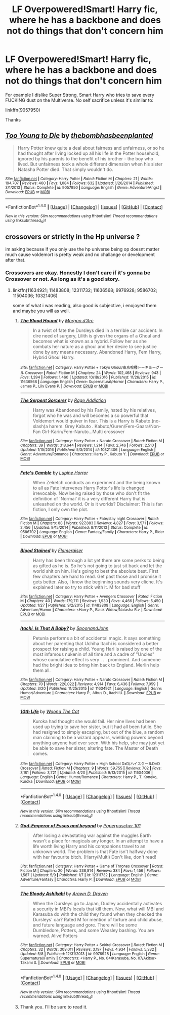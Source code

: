#+TITLE: LF Overpowered!Smart! Harry fic, where he has a backbone and does not do things that don't concern him

* LF Overpowered!Smart! Harry fic, where he has a backbone and does not do things that don't concern him
:PROPERTIES:
:Author: Lakas1236547
:Score: 1
:DateUnix: 1494883380.0
:DateShort: 2017-May-16
:FlairText: Request
:END:
For example I dislike Super Strong, Smart Harry who tries to save every FUCKING dust on the Multiverse. No self sacrifice unless it's similar to:

linkffn(9057950)

Thanks


** [[http://www.fanfiction.net/s/9057950/1/][*/Too Young to Die/*]] by [[https://www.fanfiction.net/u/4573056/thebombhasbeenplanted][/thebombhasbeenplanted/]]

#+begin_quote
  Harry Potter knew quite a deal about fairness and unfairness, or so he had thought after living locked up all his life in the Potter household, ignored by his parents to the benefit of his brother - the boy who lived. But unfairness took a whole different dimension when his sister Natasha Potter died. That simply wouldn't do.
#+end_quote

^{/Site/: [[http://www.fanfiction.net/][fanfiction.net]] *|* /Category/: Harry Potter *|* /Rated/: Fiction M *|* /Chapters/: 21 *|* /Words/: 194,707 *|* /Reviews/: 460 *|* /Favs/: 1,084 *|* /Follows/: 632 *|* /Updated/: 1/26/2014 *|* /Published/: 3/1/2013 *|* /Status/: Complete *|* /id/: 9057950 *|* /Language/: English *|* /Genre/: Adventure/Angst *|* /Download/: [[http://www.ff2ebook.com/old/ffn-bot/index.php?id=9057950&source=ff&filetype=epub][EPUB]] or [[http://www.ff2ebook.com/old/ffn-bot/index.php?id=9057950&source=ff&filetype=mobi][MOBI]]}

--------------

*FanfictionBot*^{1.4.0} *|* [[[https://github.com/tusing/reddit-ffn-bot/wiki/Usage][Usage]]] | [[[https://github.com/tusing/reddit-ffn-bot/wiki/Changelog][Changelog]]] | [[[https://github.com/tusing/reddit-ffn-bot/issues/][Issues]]] | [[[https://github.com/tusing/reddit-ffn-bot/][GitHub]]] | [[[https://www.reddit.com/message/compose?to=tusing][Contact]]]

^{/New in this version: Slim recommendations using/ ffnbot!slim! /Thread recommendations using/ linksub(thread_id)!}
:PROPERTIES:
:Author: FanfictionBot
:Score: 1
:DateUnix: 1494883412.0
:DateShort: 2017-May-16
:END:


** crossovers or strictly in the Hp universe ?

im asking because if you only use the hp universe being op doesnt matter much cause voldemort is pretty weak and no challange or development after that.
:PROPERTIES:
:Author: Archimand
:Score: 1
:DateUnix: 1494892112.0
:DateShort: 2017-May-16
:END:

*** Crossovers are okay. Honestly I don't care if it's gonna be Crossover or not. As long as it's a good story.
:PROPERTIES:
:Author: Lakas1236547
:Score: 1
:DateUnix: 1494895075.0
:DateShort: 2017-May-16
:END:

**** linkffn(11634921; 11483808; 12311732; 11636568; 9976928; 9586702; 11504036; 10321406)

some of what i was reading, also good is subjective, i enojoyed them and maybe you will as well.
:PROPERTIES:
:Author: Archimand
:Score: 1
:DateUnix: 1494899151.0
:DateShort: 2017-May-16
:END:

***** [[http://www.fanfiction.net/s/11636568/1/][*/The Blood Hound/*]] by [[https://www.fanfiction.net/u/6635414/Morgan-d-Arc][/Morgan d'Arc/]]

#+begin_quote
  In a twist of fate the Dursleys died in a terrible car accident. In dire need of surgery, Lilith is given the organs of a Ghoul and becomes what is known as a hybrid. Follow her as she combats her nature as a ghoul and her desire to see justice done by any means necessary. Abandoned Harry, Fem Harry, Hybrid Ghoul Harry.
#+end_quote

^{/Site/: [[http://www.fanfiction.net/][fanfiction.net]] *|* /Category/: Harry Potter + Tokyo Ghoul/東京喰種トーキョーグール Crossover *|* /Rated/: Fiction M *|* /Chapters/: 24 *|* /Words/: 102,468 *|* /Reviews/: 943 *|* /Favs/: 1,394 *|* /Follows/: 1,460 *|* /Updated/: 10/18/2016 *|* /Published/: 11/26/2015 *|* /id/: 11636568 *|* /Language/: English *|* /Genre/: Supernatural/Horror *|* /Characters/: Harry P., James P., Lily Evans P. *|* /Download/: [[http://www.ff2ebook.com/old/ffn-bot/index.php?id=11636568&source=ff&filetype=epub][EPUB]] or [[http://www.ff2ebook.com/old/ffn-bot/index.php?id=11636568&source=ff&filetype=mobi][MOBI]]}

--------------

[[http://www.fanfiction.net/s/10321406/1/][*/The Serpent Sorcerer/*]] by [[https://www.fanfiction.net/u/5705990/Rage-Addiction][/Rage Addiction/]]

#+begin_quote
  Harry was Abandoned by his Family, hated by his relatives, forgot who he was and will becomes a so powerful that Voldemort would quiver in fear. This is a Harry is Kabuto.(no-slash)a harem. Grey Kabuto . Kabuto/Guren/Fem-Gaara/Non-Fan Girl-Karin/Fem-Naruto...Multi crossover
#+end_quote

^{/Site/: [[http://www.fanfiction.net/][fanfiction.net]] *|* /Category/: Harry Potter + Naruto Crossover *|* /Rated/: Fiction M *|* /Chapters/: 39 *|* /Words/: 318,644 *|* /Reviews/: 1,214 *|* /Favs/: 2,746 *|* /Follows/: 2,510 *|* /Updated/: 1/15/2016 *|* /Published/: 5/3/2014 *|* /id/: 10321406 *|* /Language/: English *|* /Genre/: Adventure/Romance *|* /Characters/: Harry P., Kabuto Y. *|* /Download/: [[http://www.ff2ebook.com/old/ffn-bot/index.php?id=10321406&source=ff&filetype=epub][EPUB]] or [[http://www.ff2ebook.com/old/ffn-bot/index.php?id=10321406&source=ff&filetype=mobi][MOBI]]}

--------------

[[http://www.fanfiction.net/s/9586702/1/][*/Fate's Gamble/*]] by [[https://www.fanfiction.net/u/4199791/Lupine-Horror][/Lupine Horror/]]

#+begin_quote
  When Zelretch conducts an experiment and the being known to all as Fate intervenes Harry Potter's life is changed irrevocably. Now being raised by those who don't fit the definition of 'Normal' it is a very different Harry that is unleashed on the world. Or is it worlds? Disclaimer: This is fan fiction, I only own the plot.
#+end_quote

^{/Site/: [[http://www.fanfiction.net/][fanfiction.net]] *|* /Category/: Harry Potter + Fate/stay night Crossover *|* /Rated/: Fiction M *|* /Chapters/: 88 *|* /Words/: 927,883 *|* /Reviews/: 4,827 *|* /Favs/: 3,571 *|* /Follows/: 2,456 *|* /Updated/: 9/15/2014 *|* /Published/: 8/11/2013 *|* /Status/: Complete *|* /id/: 9586702 *|* /Language/: English *|* /Genre/: Fantasy/Family *|* /Characters/: Harry P., Rider *|* /Download/: [[http://www.ff2ebook.com/old/ffn-bot/index.php?id=9586702&source=ff&filetype=epub][EPUB]] or [[http://www.ff2ebook.com/old/ffn-bot/index.php?id=9586702&source=ff&filetype=mobi][MOBI]]}

--------------

[[http://www.fanfiction.net/s/11483808/1/][*/Blood Stained/*]] by [[https://www.fanfiction.net/u/2591156/Flameraiser][/Flameraiser/]]

#+begin_quote
  Harry has been through a lot yet there are some perks to being as gifted as he is. So he's not going to just sit back and let the world shit on him. He's going to best the absolute best. First few chapters are hard to read. Get past those and I promise it gets better. Also, I know the beginning sounds very cliche. It's explained later so try to stick with it. M for bad stuff
#+end_quote

^{/Site/: [[http://www.fanfiction.net/][fanfiction.net]] *|* /Category/: Harry Potter + Avengers Crossover *|* /Rated/: Fiction M *|* /Chapters/: 40 *|* /Words/: 179,711 *|* /Reviews/: 1,930 *|* /Favs/: 4,466 *|* /Follows/: 5,450 *|* /Updated/: 1/27 *|* /Published/: 9/2/2015 *|* /id/: 11483808 *|* /Language/: English *|* /Genre/: Adventure/Humor *|* /Characters/: <Harry P., Black Widow/Natasha R.> *|* /Download/: [[http://www.ff2ebook.com/old/ffn-bot/index.php?id=11483808&source=ff&filetype=epub][EPUB]] or [[http://www.ff2ebook.com/old/ffn-bot/index.php?id=11483808&source=ff&filetype=mobi][MOBI]]}

--------------

[[http://www.fanfiction.net/s/11634921/1/][*/Itachi, Is That A Baby?/*]] by [[https://www.fanfiction.net/u/7288663/SpoonandJohn][/SpoonandJohn/]]

#+begin_quote
  Petunia performs a bit of accidental magic. It says something about her parenting that Uchiha Itachi is considered a better prospect for raising a child. Young Hari is raised by one of the most infamous nukenin of all time and a cadre of "Uncles" whose cumulative effect is very . . . prominent. And someone had the bright idea to bring him back to England. Merlin help them all.
#+end_quote

^{/Site/: [[http://www.fanfiction.net/][fanfiction.net]] *|* /Category/: Harry Potter + Naruto Crossover *|* /Rated/: Fiction M *|* /Chapters/: 70 *|* /Words/: 220,022 *|* /Reviews/: 4,914 *|* /Favs/: 6,436 *|* /Follows/: 7,059 *|* /Updated/: 3/20 *|* /Published/: 11/25/2015 *|* /id/: 11634921 *|* /Language/: English *|* /Genre/: Humor/Adventure *|* /Characters/: Harry P., Albus D., Itachi U. *|* /Download/: [[http://www.ff2ebook.com/old/ffn-bot/index.php?id=11634921&source=ff&filetype=epub][EPUB]] or [[http://www.ff2ebook.com/old/ffn-bot/index.php?id=11634921&source=ff&filetype=mobi][MOBI]]}

--------------

[[http://www.fanfiction.net/s/11504036/1/][*/10th Life/*]] by [[https://www.fanfiction.net/u/7123823/Woona-The-Cat][/Woona The Cat/]]

#+begin_quote
  Kuroka had thought she would fail. Her nine lives had been used up trying to save her sister, but it had all been futile. She had resigned to simply escaping, but out of the blue, a random man claiming to be a wizard appears, wielding powers beyond anything anyone had ever seen. With his help, she may just yet be able to save her sister, altering fate. The Master of Death comes.
#+end_quote

^{/Site/: [[http://www.fanfiction.net/][fanfiction.net]] *|* /Category/: Harry Potter + High School DxD/ハイスクールD×D Crossover *|* /Rated/: Fiction M *|* /Chapters/: 9 *|* /Words/: 59,755 *|* /Reviews/: 702 *|* /Favs/: 3,181 *|* /Follows/: 3,721 *|* /Updated/: 4/20 *|* /Published/: 9/13/2015 *|* /id/: 11504036 *|* /Language/: English *|* /Genre/: Humor/Romance *|* /Characters/: Harry P., T. Koneko, Kuroka *|* /Download/: [[http://www.ff2ebook.com/old/ffn-bot/index.php?id=11504036&source=ff&filetype=epub][EPUB]] or [[http://www.ff2ebook.com/old/ffn-bot/index.php?id=11504036&source=ff&filetype=mobi][MOBI]]}

--------------

*FanfictionBot*^{1.4.0} *|* [[[https://github.com/tusing/reddit-ffn-bot/wiki/Usage][Usage]]] | [[[https://github.com/tusing/reddit-ffn-bot/wiki/Changelog][Changelog]]] | [[[https://github.com/tusing/reddit-ffn-bot/issues/][Issues]]] | [[[https://github.com/tusing/reddit-ffn-bot/][GitHub]]] | [[[https://www.reddit.com/message/compose?to=tusing][Contact]]]

^{/New in this version: Slim recommendations using/ ffnbot!slim! /Thread recommendations using/ linksub(thread_id)!}
:PROPERTIES:
:Author: FanfictionBot
:Score: 2
:DateUnix: 1494899178.0
:DateShort: 2017-May-16
:END:


***** [[http://www.fanfiction.net/s/12311732/1/][*/God-Emperor of Essos and beyond/*]] by [[https://www.fanfiction.net/u/8280849/Paperpuscher-101][/Paperpuscher 101/]]

#+begin_quote
  After losing a devastating war against the muggles Earth wasn't a place for magicals any longer. In an attempt to have a life worth living Harry and his companions travel to an unknown world. The problem is that Fate isn't halfway done with her favourite bitch. (Harry/Multi) Don't like, don't read!
#+end_quote

^{/Site/: [[http://www.fanfiction.net/][fanfiction.net]] *|* /Category/: Harry Potter + Game of Thrones Crossover *|* /Rated/: Fiction M *|* /Chapters/: 20 *|* /Words/: 238,814 *|* /Reviews/: 384 *|* /Favs/: 1,456 *|* /Follows/: 1,587 *|* /Updated/: 5/9 *|* /Published/: 1/7 *|* /id/: 12311732 *|* /Language/: English *|* /Genre/: Adventure/Fantasy *|* /Characters/: Harry P. *|* /Download/: [[http://www.ff2ebook.com/old/ffn-bot/index.php?id=12311732&source=ff&filetype=epub][EPUB]] or [[http://www.ff2ebook.com/old/ffn-bot/index.php?id=12311732&source=ff&filetype=mobi][MOBI]]}

--------------

[[http://www.fanfiction.net/s/9976928/1/][*/The Bloody Ashikabi/*]] by [[https://www.fanfiction.net/u/4290258/Arawn-D-Draven][/Arawn D. Draven/]]

#+begin_quote
  When the Dursleys go to Japan, Dudley accidentally activates a security in MBI's locals that kill them. Now, what will MBI and Karasuba do with the child they found when they checked the Dursleys' car? Rated M for mention of torture and child abuse, and future language and gore. There will be some Dumbledore, Potters, and some Weasley bashing. You are warned. Alive!Potters
#+end_quote

^{/Site/: [[http://www.fanfiction.net/][fanfiction.net]] *|* /Category/: Harry Potter + Sekirei Crossover *|* /Rated/: Fiction M *|* /Chapters/: 32 *|* /Words/: 308,011 *|* /Reviews/: 3,197 *|* /Favs/: 4,934 *|* /Follows/: 5,332 *|* /Updated/: 5/8 *|* /Published/: 12/31/2013 *|* /id/: 9976928 *|* /Language/: English *|* /Genre/: Supernatural/Family *|* /Characters/: <Harry P., No. 04/Karasuba, No. 07/Akitsu> Takami S. *|* /Download/: [[http://www.ff2ebook.com/old/ffn-bot/index.php?id=9976928&source=ff&filetype=epub][EPUB]] or [[http://www.ff2ebook.com/old/ffn-bot/index.php?id=9976928&source=ff&filetype=mobi][MOBI]]}

--------------

*FanfictionBot*^{1.4.0} *|* [[[https://github.com/tusing/reddit-ffn-bot/wiki/Usage][Usage]]] | [[[https://github.com/tusing/reddit-ffn-bot/wiki/Changelog][Changelog]]] | [[[https://github.com/tusing/reddit-ffn-bot/issues/][Issues]]] | [[[https://github.com/tusing/reddit-ffn-bot/][GitHub]]] | [[[https://www.reddit.com/message/compose?to=tusing][Contact]]]

^{/New in this version: Slim recommendations using/ ffnbot!slim! /Thread recommendations using/ linksub(thread_id)!}
:PROPERTIES:
:Author: FanfictionBot
:Score: 1
:DateUnix: 1494899182.0
:DateShort: 2017-May-16
:END:


***** Thank you. I'll be sure to read it.
:PROPERTIES:
:Author: Lakas1236547
:Score: 1
:DateUnix: 1494913974.0
:DateShort: 2017-May-16
:END:
